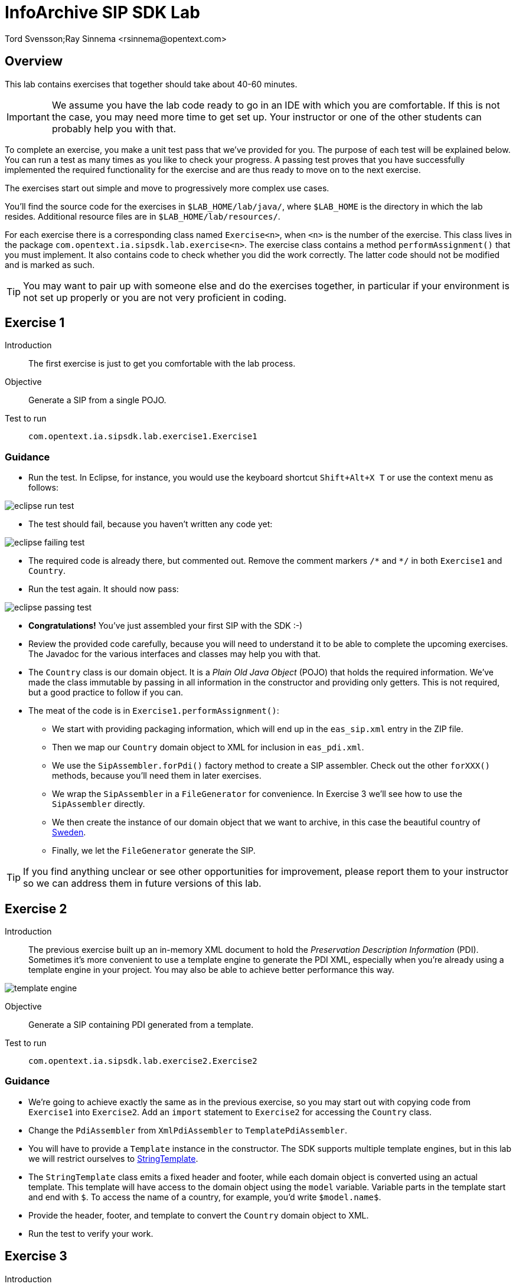 = InfoArchive SIP SDK Lab
Tord Svensson;Ray Sinnema <rsinnema@opentext.com>

ifndef::sourcedir[:sourcedir: ../../..]

== Overview

This lab contains exercises that together should take about 40-60 minutes.

IMPORTANT: We assume you have the lab code ready to go in an IDE with which you are comfortable. If this is not
the case, you may need more time to get set up. Your instructor or one of the other students can probably help you with 
that.

To complete an exercise, you make a unit test pass that we've provided for you. The purpose of each test will be 
explained below. You can run a test as many times as you like to check your progress. A passing test proves that you 
have successfully implemented the required functionality for the exercise and are thus ready to move on to the next
exercise.

The exercises start out simple and move to progressively more complex use cases.

You'll find the source code for the exercises in `$LAB_HOME/lab/java/`, where `$LAB_HOME` is the 
directory in which the lab resides. Additional resource files are in `$LAB_HOME/lab/resources/`.

For each exercise there is a corresponding class named `Exercise<n>`, when `<n>` is the number of the exercise. This 
class lives in the package `com.opentext.ia.sipsdk.lab.exercise<n>`. The exercise class contains a method 
`performAssignment()` that you must implement. It also contains code to check whether you did the work correctly. The
latter code should not be modified and is marked as such.

TIP: You may want to pair up with someone else and do the exercises together, in particular if your environment is not 
set up properly or you are not very proficient in coding.

<<<


== Exercise 1

Introduction:: The first exercise is just to get you comfortable with the lab process.

Objective:: Generate a SIP from a single POJO.

Test to run:: `com.opentext.ia.sipsdk.lab.exercise1.Exercise1`

=== Guidance
* Run the test. In Eclipse, for instance, you would use the keyboard shortcut `Shift+Alt+X T` or use the context menu
as follows:

image::images/eclipse-run-test.png[align="center"]
* The test should fail, because you haven't written any code yet:

image::images/eclipse-failing-test.png[align="center"]
* The required code is already there, but commented out. Remove the comment markers `/\*` and `*/` in both `Exercise1`
and `Country`.
* Run the test again. It should now pass:

image::images/eclipse-passing-test.png[align="center"]
* *Congratulations!* You've just assembled your first SIP with the SDK :-)
* Review the provided code carefully, because you will need to understand it to be able to complete the upcoming 
exercises. The Javadoc for the various interfaces and classes may help you with that.
* The `Country` class is our domain object. It is a _Plain Old Java Object_ (POJO) that holds the required
information. We've made the class immutable by passing in all information in the constructor and providing only
getters. This is not required, but a good practice to follow if you can.
* The meat of the code is in `Exercise1.performAssignment()`:
** We start with providing packaging information, which will end up in the `eas_sip.xml` entry in the ZIP file.
** Then we map our `Country` domain object to XML for inclusion in `eas_pdi.xml`.
** We use the `SipAssembler.forPdi()` factory method to create a SIP assembler. Check out the other `forXXX()`
methods, because you'll need them in later exercises.
** We wrap the `SipAssembler` in a `FileGenerator` for convenience. In Exercise 3 we'll see how to use the 
`SipAssembler` directly.
** We then create the instance of our domain object that we want to archive, in this case the beautiful country of
http://www.visitsweden.com/sweden/[Sweden].
** Finally, we let the `FileGenerator` generate the SIP. 

TIP: If you find anything unclear or see other opportunities for improvement, please report them to your instructor so
we can address them in future versions of this lab.

<<<


== Exercise 2

Introduction:: The previous exercise built up an in-memory XML document to hold the _Preservation Description
Information_ (PDI). Sometimes it's more convenient to use a template engine to generate the PDI XML, especially when
you're already using a template engine in your project. You may also be able to achieve better performance this way.

image::images/template-engine.png[align="center"] 
Objective:: Generate a SIP containing PDI generated from a template.

Test to run:: `com.opentext.ia.sipsdk.lab.exercise2.Exercise2`

=== Guidance
* We're going to achieve exactly the same as in the previous exercise, so you may start out with copying code from
`Exercise1` into `Exercise2`. Add an `import` statement to `Exercise2` for accessing the `Country` class.
* Change the `PdiAssembler` from `XmlPdiAssembler` to `TemplatePdiAssembler`.
* You will have to provide a `Template` instance in the constructor. The SDK supports multiple template engines, but
in this lab we will restrict ourselves to http://www.stringtemplate.org/[StringTemplate].
* The `StringTemplate` class emits a fixed header and footer, while each domain object is converted using an actual
template. This template will have access to the domain object using the `model` variable. Variable parts in the
template start and end with `$`. To access the name of a country, for example, you'd write `$model.name$`.
* Provide the header, footer, and template to convert the `Country` domain object to XML.
* Run the test to verify your work.

<<<


== Exercise 3

Introduction:: Now that we have the basics down, we're going to make things a bit more realistic. You don't usually have
your domain objects only in memory; they are likely retrieved from some data source. In this exercise you'll learn how
you can iterate over large data sets without holding everything in memory. To keep things simple, we'll use the 
http://www.h2database.com/html/main.html[H2] in-memory database to hold our data and access it using standard JDBC.
 
image::images/sql-query.png[align="center"] 
Objective:: Generate a SIP from data retrieved from a SQL database.

Test to run:: `com.opentext.ia.sipsdk.lab.exercise3.Exercise3`

=== Guidance
* Most of the code for this exercise will be the same as for the previous two exercises, but the PDI will now contain
multiple countries. You can start from either `Exercise1` or `Exercise2` and make the required modifications.
* We will no longer use a `FileGenerator` in this exercise, because we want to iterate over a number of countries, as
returned by a SQL query. Replace the `FileGenerator` with direct calls to the `SipAssembler`. Use the Javadoc to
find out which calls to make, or consult the implementation of `FileGenerator` and the `Generator` class from which
it is derived (the source code is included in the jar file and IDEs like Eclipse will show it to you).
* Add a loop over the rows in the `ResultSet` to access the countries returned by the SQL query. Convert each row to 
a `Country` domain object. As you can see in `$LAB_HOME/lab/resources/ia-countries.sql`, the `Country` table has
columns `Code`, `Name` and `Capital` to match the fields in the `Country` domain object. Use the `getString()`
method of `ResultSet` to access the cells of the row by column name.
* Add the domain object to the `SipAssembler` before moving on to the next row in the `ResultSet`.
* As always, run the test to verify your work. (From now on, we'll assume that you'll remember to do that and stop 
pointing it out.)

<<<


== Exercise 4

Introduction:: The previous exercises focused on structured data. In this exercise, we're going to look at unstructured 
data. We'll be archiving images stored in files, but the techniques used are applicable to any kind of binary data and
any kind of source.

image::images/media.png[align="center"]
Objective:: Generate a SIP with binary content.

Test to run:: `com.opentext.ia.sipsdk.lab.exercise4.Exercise4`

=== Guidance
* We'll use a single domain object in this exercise, so start with a copy of either exercise 1 or 2. Unless you were
already familiar with StringTemplate before this lab, we suggest using the `XmlPdiAssembler` of exercise 1.
* For each country, add an `<images>` element to the generated XML. For each image, add an `<image>` element under
`<images>` with an `id` attribute that identifies the image. Its value should match the name of the image in the ZIP.
* If you're using the `XmlPdiAssembler` you may want to use the `XmlBuilder.elements()` method.
* You need to use a different `SipAssembler.forXXX()` factory method to create a `SipAssembler` that also 
processes content.
* Provide the factory method an instance of `CountryToDigitalObjects` to convert a `Country` domain object to 
an iterator over `DigitalObject`.
* Finally, implement `CountryToDigitalObjects`. It should load images for the country from the 
`$LAB_HOME/lab/resources` directory. The `File.listFiles()` method may come in handy here.

<<<


== Exercise 5

Introduction:: So far we've built a single SIP containing all the data we want to archive. In practice, data sets are 
often too large to make that approach feasible.
 
image::images/batch-sips-one-dss.png[align="center"]
Objective:: Spread data over multiple SIPs.

Test to run:: `com.opentext.ia.sipsdk.lab.exercise5.Exercise5`

=== Guidance
* Start with a copy of exercise 3.
* Wrap the `SipAssembler` in a `BatchSipAssembler`.
* Make sure that no more than two countries are added to the same SIP using one of the 
`SipSegmentationStrategy.byXXX()` factory methods.
* Use a suitable `FileSupplier.fromXXX()` method to name the SIPs `sip<n>.zip`, where `<n>` is an increasing 
number.
* Instead of adding domain objects to the `SipAssembler` directly, add them to the `BatchSipAssembler`.

<<<


== Exercise 6

Introduction:: In the previous exercise, all the generated SIPs were part of the same _Data Submission Session_ (DSS),
because they shared the same DSS ID. All SIPs in a DSS are ingested into InfoArchive as a single atomic unit. Sometimes
you'd want to ingest multiple SIPs independently.

image::images/batch-sips-multiple-dsses.png[align="center"]
Objective:: Spread data over multiple DSSes.

Test to run:: `com.opentext.ia.sipsdk.lab.exercise6.Exercise6`

=== Guidance
* Start with a copy of exercise 5.
* Wrap the prototype for the packaging information in a `PackagingInformationFactory` that generates one SIP per
DSS.

image::images/packaging-information-factories.png[align="center"]
* Name the DSS IDs `ex6dss<n>`, where `<n>` is a sequential number starting at 1, by using an instance of
`SequentialDssIdSupplier`.
* Use the factory rather than the protoype in the constructor of `SipAssembler`.
